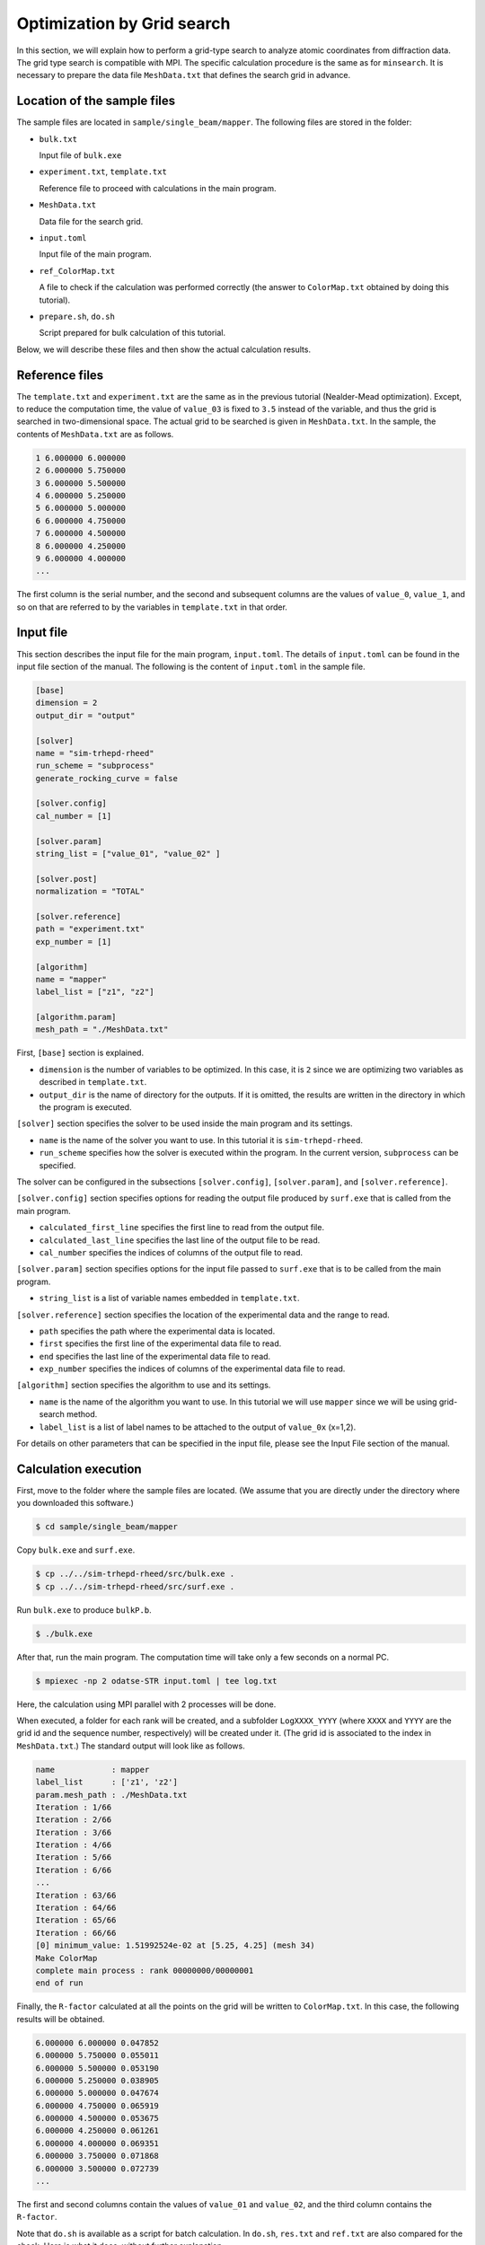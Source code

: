 Optimization by Grid search
================================================================

In this section, we will explain how to perform a grid-type search to analyze atomic coordinates from diffraction data.
The grid type search is compatible with MPI.
The specific calculation procedure is the same as for ``minsearch``.
It is necessary to prepare the data file ``MeshData.txt`` that defines the search grid in advance.


Location of the sample files
~~~~~~~~~~~~~~~~~~~~~~~~~~~~~~~~~~~~~~~~~~~~~~~~~~~~~~~~~~~~~~~~

The sample files are located in ``sample/single_beam/mapper``.
The following files are stored in the folder:

- ``bulk.txt``

  Input file of ``bulk.exe``

- ``experiment.txt``, ``template.txt``

  Reference file to proceed with calculations in the main program.

- ``MeshData.txt``

  Data file for the search grid.
  
- ``input.toml``

  Input file of the main program.

- ``ref_ColorMap.txt``

  A file to check if the calculation was performed correctly (the answer to ``ColorMap.txt`` obtained by doing this tutorial).

- ``prepare.sh``, ``do.sh``

  Script prepared for bulk calculation of this tutorial.

Below, we will describe these files and then show the actual calculation results.


Reference files
~~~~~~~~~~~~~~~~~~~~~~~~~~~~~~~~~~~~~~~~~~~~~~~~~~~~~~~~~~~~~~~~

The ``template.txt`` and ``experiment.txt`` are the same as in the previous tutorial (Nealder-Mead optimization).
Except, to reduce the computation time, the value of ``value_03`` is fixed to ``3.5`` instead of the variable, and thus the grid is searched in two-dimensional space.
The actual grid to be searched is given in ``MeshData.txt``.
In the sample, the contents of ``MeshData.txt`` are as follows.

.. code-block::

    1 6.000000 6.000000
    2 6.000000 5.750000
    3 6.000000 5.500000
    4 6.000000 5.250000
    5 6.000000 5.000000
    6 6.000000 4.750000
    7 6.000000 4.500000
    8 6.000000 4.250000
    9 6.000000 4.000000
    ...

The first column is the serial number, and the second and subsequent columns are the values of ``value_0``, ``value_1``, and so on that are referred to by the variables in ``template.txt`` in that order.


Input file
~~~~~~~~~~~~~~~~~~~~~~~~~~~~~~~~~~~~~~~~~~~~~~~~~~~~~~~~~~~~~~~~

This section describes the input file for the main program, ``input.toml``.
The details of ``input.toml`` can be found in the input file section of the manual.
The following is the content of ``input.toml`` in the sample file.

.. code-block::

    [base]
    dimension = 2
    output_dir = "output"

    [solver]
    name = "sim-trhepd-rheed"
    run_scheme = "subprocess"
    generate_rocking_curve = false

    [solver.config]
    cal_number = [1]

    [solver.param]
    string_list = ["value_01", "value_02" ]

    [solver.post]
    normalization = "TOTAL"

    [solver.reference]
    path = "experiment.txt"
    exp_number = [1]

    [algorithm]
    name = "mapper"
    label_list = ["z1", "z2"]

    [algorithm.param]
    mesh_path = "./MeshData.txt"


First, ``[base]`` section is explained.

- ``dimension`` is the number of variables to be optimized. In this case, it is ``2`` since we are optimizing two variables as described in ``template.txt``.

- ``output_dir`` is the name of directory for the outputs. If it is omitted, the results are written in the directory in which the program is executed.

``[solver]`` section specifies the solver to be used inside the main program and its settings.

- ``name`` is the name of the solver you want to use. In this tutorial it is ``sim-trhepd-rheed``.

- ``run_scheme`` specifies how the solver is executed within the program. In the current version, ``subprocess`` can be specified.

The solver can be configured in the subsections ``[solver.config]``, ``[solver.param]``, and ``[solver.reference]``.

``[solver.config]`` section specifies options for reading the output file produced by ``surf.exe`` that is called from the main program.

- ``calculated_first_line`` specifies the first line to read from the output file.

- ``calculated_last_line`` specifies the last line of the output file to be read.

- ``cal_number`` specifies the indices of columns of the output file to read.

``[solver.param]`` section specifies options for the input file passed to ``surf.exe`` that is to be called from the main program.

- ``string_list`` is a list of variable names embedded in ``template.txt``.

``[solver.reference]`` section specifies the location of the experimental data and the range to read.

- ``path`` specifies the path where the experimental data is located.

- ``first`` specifies the first line of the experimental data file to read.

- ``end`` specifies the last line of the experimental data file to read.

- ``exp_number`` specifies the indices of columns of the experimental data file to read.

``[algorithm]`` section specifies the algorithm to use and its settings.

- ``name`` is the name of the algorithm you want to use. In this tutorial we will use ``mapper`` since we will be using grid-search method.

- ``label_list`` is a list of label names to be attached to the output of ``value_0x`` (x=1,2).

For details on other parameters that can be specified in the input file, please see the Input File section of the manual.


Calculation execution
~~~~~~~~~~~~~~~~~~~~~~~~~~~~~~~~~~~~~~~~~~~~~~~~~~~~~~~~~~~~~~~~

First, move to the folder where the sample files are located. (We assume that you are directly under the directory where you downloaded this software.)

.. code-block::

   $ cd sample/single_beam/mapper

Copy ``bulk.exe`` and ``surf.exe``.

.. code-block::

   $ cp ../../sim-trhepd-rheed/src/bulk.exe .
   $ cp ../../sim-trhepd-rheed/src/surf.exe .

Run ``bulk.exe`` to produce ``bulkP.b``.

.. code-block::

   $ ./bulk.exe

After that, run the main program. The computation time will take only a few seconds on a normal PC.

.. code-block::

   $ mpiexec -np 2 odatse-STR input.toml | tee log.txt

Here, the calculation using MPI parallel with 2 processes will be done.

When executed, a folder for each rank will be created, and a subfolder ``LogXXXX_YYYY`` (where ``XXXX`` and ``YYYY`` are the grid id and the sequence number, respectively) will be created under it.
(The grid id is associated to the index in ``MeshData.txt``.)
The standard output will look like as follows.

.. code-block::

    name            : mapper
    label_list      : ['z1', 'z2']
    param.mesh_path : ./MeshData.txt
    Iteration : 1/66
    Iteration : 2/66
    Iteration : 3/66
    Iteration : 4/66
    Iteration : 5/66
    Iteration : 6/66
    ...
    Iteration : 63/66
    Iteration : 64/66
    Iteration : 65/66
    Iteration : 66/66
    [0] minimum_value: 1.51992524e-02 at [5.25, 4.25] (mesh 34)
    Make ColorMap
    complete main process : rank 00000000/00000001
    end of run

Finally, the ``R-factor`` calculated at all the points on the grid will be written to ``ColorMap.txt``.
In this case, the following results will be obtained.

.. code-block::

    6.000000 6.000000 0.047852
    6.000000 5.750000 0.055011
    6.000000 5.500000 0.053190
    6.000000 5.250000 0.038905
    6.000000 5.000000 0.047674
    6.000000 4.750000 0.065919
    6.000000 4.500000 0.053675
    6.000000 4.250000 0.061261
    6.000000 4.000000 0.069351
    6.000000 3.750000 0.071868
    6.000000 3.500000 0.072739
    ...

The first and second columns contain the values of ``value_01`` and ``value_02``, and the third column contains the ``R-factor``.

Note that ``do.sh`` is available as a script for batch calculation.
In ``do.sh``, ``res.txt`` and ``ref.txt`` are also compared for the check.
Here is what it does, without further explanation.

.. code-block:: bash

    #!/bin/sh

    sh prepare.sh

    ./bulk.exe

    time mpiexec -np 2 odatse-STR input.toml

    echo diff output/ColorMap.txt ref_ColorMap.txt
    res=0
    diff output/ColorMap.txt ref_ColorMap.txt || res=$?
    if [ $res -eq 0 ]; then
      echo TEST PASS
      true
    else
      echo TEST FAILED: ColorMap.txt and ref_ColorMap.txt differ
      false
    fi


Visualization of calculation results
~~~~~~~~~~~~~~~~~~~~~~~~~~~~~~~~~~~~~~~~~~~~~~~~~~~~~~~~~~~~~~~~

By examining ``ColorMap.txt``, we can estimate the region where the value of ``R-factor`` becomes small.
In this case, the following command will create a two-dimensional parameter space diagram ``ColorMapFig.png``.

.. code-block::

   $ python3 plot_colormap_2d.py

Looking at the generated figure, we can see that it has the minimum value around (5.25, 4.25).

.. figure:: ../../../common/img/mapper.*

   ``R-factor`` on a two-dimensional parameter space.

When ``generate_rocking_curve`` in ``[solver]`` section is set to true, ``RockingCurve_calculated.txt`` will be generated in each log directory.
By using it, you can compare the results with the experimental values following the procedure in the previous tutorial.
